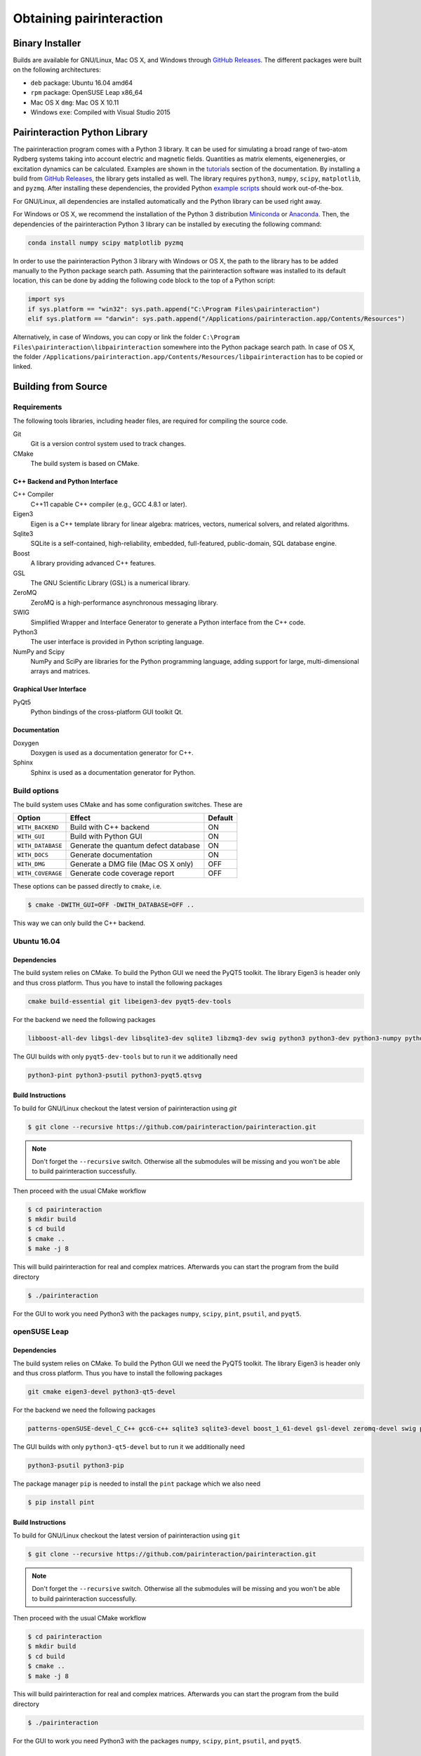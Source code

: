 Obtaining pairinteraction
=========================

Binary Installer
----------------

Builds are available for GNU/Linux, Mac OS X, and Windows through
`GitHub Releases`_.  The different packages were built on the following
architectures:

.. _GitHub Releases: https://github.com/pairinteraction/pairinteraction/releases

- ``deb`` package: Ubuntu 16.04 amd64
- ``rpm`` package: OpenSUSE Leap x86_64
- Mac OS X ``dmg``: Mac OS X 10.11
- Windows ``exe``: Compiled with Visual Studio 2015

Pairinteraction Python Library
------------------------------

The pairinteraction program comes with a Python 3 library. It can be used for simulating a broad range of two-atom Rydberg systems taking into
account electric and magnetic fields. Quantities as matrix elements, eigenenergies, or excitation dynamics can be calculated. Examples are shown
in the `tutorials`_ section of the documentation. By installing a build from `GitHub Releases`_, the
library gets installed as well. The library requires ``python3``, ``numpy``, ``scipy``, ``matplotlib``,
and ``pyzmq``. After installing these dependencies, the provided Python `example
scripts`_ should work out-of-the-box.

.. _GitHub Releases: https://github.com/pairinteraction/pairinteraction/releases
.. _example scripts: https://github.com/pairinteraction/pairinteraction/tree/master/doc/sphinx/examples_python
.. _tutorials: https://pairinteraction.github.io/pairinteraction/sphinx/html/tutorials.html

For GNU/Linux, all dependencies are installed automatically and the
Python library can be used right away.

For Windows or OS X, we recommend the installation of the Python 3
distribution `Miniconda`_ or `Anaconda`_. Then, the dependencies of the
pairinteraction Python 3 library can be installed by executing the
following command:

.. _Miniconda: https://conda.io/miniconda.html
.. _Anaconda: https://www.anaconda.com/distribution/

.. code-block:: bat

    conda install numpy scipy matplotlib pyzmq

In order to use the pairinteraction Python 3 library with Windows or
OS X, the path to the library has to be added manually to the Python package search path.
Assuming that the pairinteraction software was installed to its default location, this
can be done by adding the following code block to the top of a Python
script:

.. code-block:: python

    import sys
    if sys.platform == "win32": sys.path.append("C:\Program Files\pairinteraction")
    elif sys.platform == "darwin": sys.path.append("/Applications/pairinteraction.app/Contents/Resources")

Alternatively, in case of Windows, you can copy or link the folder ``C:\Program Files\pairinteraction\libpairinteraction`` somewhere into the Python package search path.
In case of OS X, the folder ``/Applications/pairinteraction.app/Contents/Resources/libpairinteraction`` has to be copied or linked.

Building from Source
--------------------

Requirements
^^^^^^^^^^^^

The following tools libraries, including header files, are required
for compiling the source code.

Git
    Git is a version control system used to track changes.

CMake
    The build system is based on CMake.

C++ Backend and Python Interface
""""""""""""""""""""""""""""""""

C++ Compiler
    C++11 capable C++ compiler (e.g., GCC 4.8.1 or later).

Eigen3
    Eigen is a C++ template library for linear algebra: matrices,
    vectors, numerical solvers, and related algorithms.

Sqlite3
   SQLite is a self-contained, high-reliability, embedded,
   full-featured, public-domain, SQL database engine.

Boost
    A library providing advanced C++ features.

GSL
    The GNU Scientific Library (GSL) is a numerical library.

ZeroMQ
    ZeroMQ is a high-performance asynchronous messaging library.

SWIG
    Simplified Wrapper and Interface Generator to generate a Python
    interface from the C++ code.

Python3
    The user interface is provided in Python scripting language.

NumPy and Scipy
    NumPy and SciPy are libraries for the Python programming language, adding
    support for large, multi-dimensional arrays and matrices.

Graphical User Interface
""""""""""""""""""""""""

PyQt5
    Python bindings of the cross-platform GUI toolkit Qt.

Documentation
"""""""""""""

Doxygen
    Doxygen is used as a documentation generator for C++.

Sphinx
    Sphinx is used as a documentation generator for Python.

Build options
^^^^^^^^^^^^^

The build system uses CMake and has some configuration switches.  These are

+-------------------+--------------------------------------+---------+
| Option            | Effect                               | Default |
+===================+======================================+=========+
| ``WITH_BACKEND``  | Build with C++ backend               | ON      |
+-------------------+--------------------------------------+---------+
| ``WITH_GUI``      | Build with Python GUI                | ON      |
+-------------------+--------------------------------------+---------+
| ``WITH_DATABASE`` | Generate the quantum defect database | ON      |
+-------------------+--------------------------------------+---------+
| ``WITH_DOCS``     | Generate documentation               | ON      |
+-------------------+--------------------------------------+---------+
| ``WITH_DMG``      | Generate a DMG file (Mac OS X only)  | OFF     |
+-------------------+--------------------------------------+---------+
| ``WITH_COVERAGE`` | Generate code coverage report        | OFF     |
+-------------------+--------------------------------------+---------+

These options can be passed directly to ``cmake``, i.e.

.. code-block:: bash

    $ cmake -DWITH_GUI=OFF -DWITH_DATABASE=OFF ..

This way we can only build the C++ backend.

Ubuntu 16.04
^^^^^^^^^^^^

Dependencies
""""""""""""

The build system relies on CMake.  To build the Python GUI we need the
PyQT5 toolkit.  The library Eigen3 is header only and thus cross
platform.  Thus you have to install the following packages

.. code-block:: none

    cmake build-essential git libeigen3-dev pyqt5-dev-tools

For the backend we need the following packages

.. code-block:: none

    libboost-all-dev libgsl-dev libsqlite3-dev sqlite3 libzmq3-dev swig python3 python3-dev python3-numpy python3-scipy python3-zmq

The GUI builds with only ``pyqt5-dev-tools`` but to run it we
additionally need

.. code-block:: none

    python3-pint python3-psutil python3-pyqt5.qtsvg

Build Instructions
""""""""""""""""""

To build for GNU/Linux checkout the latest version of pairinteraction
using `git`

.. code-block:: bash

    $ git clone --recursive https://github.com/pairinteraction/pairinteraction.git

.. note::
   Don't forget the ``--recursive`` switch.  Otherwise all the
   submodules will be missing and you won't be able to build
   pairinteraction successfully.

Then proceed with the usual CMake workflow

.. code-block:: bash

    $ cd pairinteraction
    $ mkdir build
    $ cd build
    $ cmake ..
    $ make -j 8

This will build pairinteraction for real and complex matrices.
Afterwards you can start the program from the build directory

.. code-block:: bash

    $ ./pairinteraction

For the GUI to work you need Python3 with the packages ``numpy``,
``scipy``, ``pint``, ``psutil``, and ``pyqt5``.

openSUSE Leap
^^^^^^^^^^^^^

Dependencies
""""""""""""

The build system relies on CMake.  To build the Python GUI we need the
PyQT5 toolkit.  The library Eigen3 is header only and thus cross
platform.  Thus you have to install the following packages

.. code-block:: none

    git cmake eigen3-devel python3-qt5-devel

For the backend we need the following packages

.. code-block:: none

    patterns-openSUSE-devel_C_C++ gcc6-c++ sqlite3 sqlite3-devel boost_1_61-devel gsl-devel zeromq-devel swig python3 python3-devel python3-numpy python3-numpy-devel python3-scipy python3-pyzmq

The GUI builds with only ``python3-qt5-devel`` but to run it we
additionally need

.. code-block:: none

    python3-psutil python3-pip

The package manager ``pip`` is needed to install the ``pint`` package
which we also need

.. code-block:: bash

    $ pip install pint

Build Instructions
""""""""""""""""""

To build for GNU/Linux checkout the latest version of pairinteraction
using ``git``

.. code-block:: bash

    $ git clone --recursive https://github.com/pairinteraction/pairinteraction.git

.. note::
    Don't forget the ``--recursive`` switch.  Otherwise all the submodules
    will be missing and you won't be able to build pairinteraction
    successfully.

Then proceed with the usual CMake workflow

.. code-block:: bash

    $ cd pairinteraction
    $ mkdir build
    $ cd build
    $ cmake ..
    $ make -j 8

This will build pairinteraction for real and complex matrices.
Afterwards you can start the program from the build directory

.. code-block:: bash

    $ ./pairinteraction

For the GUI to work you need Python3 with the packages ``numpy``,
``scipy``, ``pint``, ``psutil``, and ``pyqt5``.

Mac OS X
^^^^^^^^

Dependencies
""""""""""""

Build Instructions
""""""""""""""""""

Code documentation
^^^^^^^^^^^^^^^^^^

To generate the code documentation Doxygen and Sphinx are needed (in
addition to all other build dependencies).  On Ubuntu or Debian it can
be obtained using

.. code-block:: bash

    sudo apt-get install doxygen graphviz python3-sphinx python3-numpydoc

Then checkout the latest version of pairinteraction using `git`

.. code-block:: bash

    $ git clone --recursive https://github.com/pairinteraction/pairinteraction.git

.. note::
    Don't forget the ``--recursive`` switch.  Otherwise all the submodules
    will be missing and you won't be able to build pairinteraction
    successfully.

Then proceed with the usual CMake workflow

.. code-block:: bash

    $ cd pairinteraction
    $ mkdir build
    $ cd build
    $ cmake ..

Instead of calling ``make`` you now call the documentation target

.. code-block:: bash

    $ make doc

.. note::
   You can also build only the Doxygen or the Sphinx documentation by
   building the eponymous targets ``doxygen`` or ``sphinx`` (instead of
   ``doc``).

This will build the documentation in the subdirectory
``doc/doxygen/html`` and ``doc/sphinx/html`` of the build directory.
Open the file ``index.html`` in your browser to see the result.

``make``: Compiling, testing and installing
^^^^^^^^^^^^^^^^^^^^^^^^^^^^^^^^^^^^^^^^^^^

The command ``make`` is mainly used to compile the source code, but it
can do a number of other things. The generic syntax of the ``make``
command is:

.. code-block:: bash

    $ make [options] [target]

When no target is given, the target ``all`` is used.  The possible
options can be looked up in the ``make`` manual pages.  The following
targets are available:

``all``
    Compiles the complete source code.

``check``
    Runs the testsuite.

``clean``
    Deletes all files that were created during the compilation.

``package``
    On GNU/Linux and Mac OS X this will produce an installable package
    for your platform.

``doxygen``
    Creates the Doxygen code documentation in the ``doc/doxygen``
    subdirectory.

``sphinx``
    Creates the Sphinx code documentation in the ``doc/sphinx``
    subdirectory.

``doc``
    Synonym to make both, ``doxygen`` and ``sphinx``

A number of options are available when calling ``make`` which can be
found in the ``make`` manual pages.  One option we would like to
present here nevertheless which is ``-j num_jobs``, which can be used
for parallel compilation on computers that have more than one CPU or
core.  Here ``num_jobs`` specifies the maximal number of jobs that
will be run.  Setting ``num_jobs`` to the number of available
processors can speed up the compilation process significantly.
